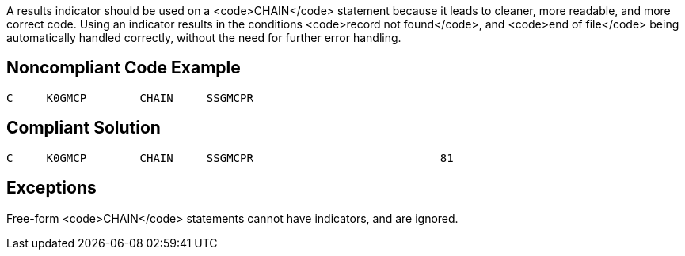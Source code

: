 A results indicator should be used on a <code>CHAIN</code> statement because it leads to cleaner, more readable, and more correct code. Using an indicator results in the conditions <code>record not found</code>, and <code>end of file</code> being automatically handled correctly, without the need for further error handling. 


== Noncompliant Code Example

----
C     K0GMCP        CHAIN     SSGMCPR
----


== Compliant Solution

----
C     K0GMCP        CHAIN     SSGMCPR                            81 
----


== Exceptions

Free-form <code>CHAIN</code> statements cannot have indicators, and are ignored.

